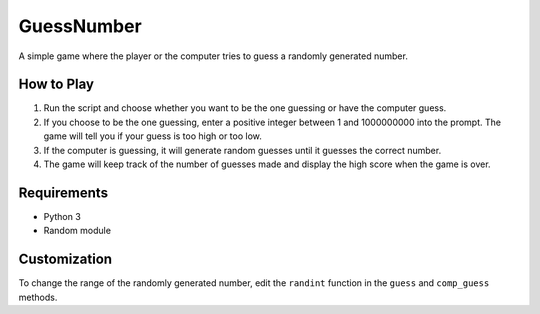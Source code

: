 GuessNumber
===========

A simple game where the player or the computer tries to guess a randomly
generated number.

How to Play
-----------

1. Run the script and choose whether you want to be the one guessing or
   have the computer guess.
2. If you choose to be the one guessing, enter a positive integer
   between 1 and 1000000000 into the prompt. The game will tell you if
   your guess is too high or too low.
3. If the computer is guessing, it will generate random guesses until it
   guesses the correct number.
4. The game will keep track of the number of guesses made and display
   the high score when the game is over.

Requirements
------------

-  Python 3
-  Random module

Customization
-------------

To change the range of the randomly generated number, edit the
``randint`` function in the ``guess`` and ``comp_guess`` methods.
